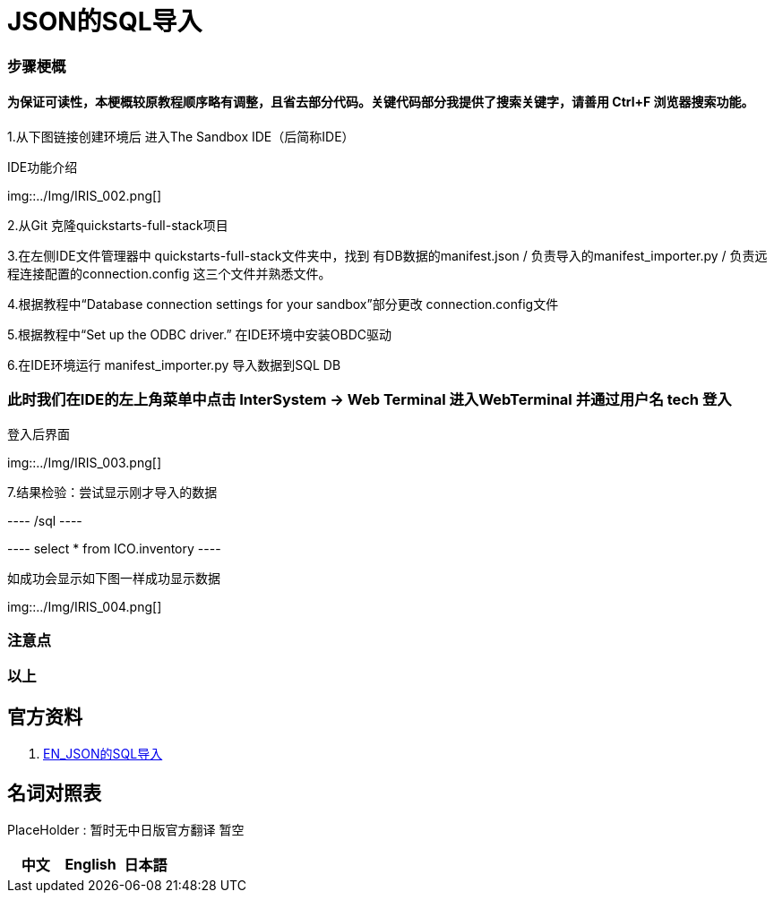 
ifdef::env-github[]
:tip-caption: :bulb:
:note-caption: :information_source:
:important-caption: :heavy_exclamation_mark:
:caution-caption: :fire:
:warning-caption: :warning:
endif::[]
ifndef::imagesdir[:imagesdir: ../images]

= JSON的SQL导入

=== 步骤梗概

==== 为保证可读性，本梗概较原教程顺序略有调整，且省去部分代码。关键代码部分我提供了搜索关键字，请善用 Ctrl+F 浏览器搜索功能。

1.从下图链接创建环境后 进入The Sandbox IDE（后简称IDE）

IDE功能介绍

img::../Img/IRIS_002.png[] 

2.从Git 克隆quickstarts-full-stack项目

3.在左侧IDE文件管理器中 quickstarts-full-stack文件夹中，找到 有DB数据的manifest.json / 负责导入的manifest_importer.py / 负责远程连接配置的connection.config 这三个文件并熟悉文件。

4.根据教程中“Database connection settings for your sandbox”部分更改 connection.config文件

5.根据教程中“Set up the ODBC driver.” 在IDE环境中安装OBDC驱动

6.在IDE环境运行 manifest_importer.py 导入数据到SQL DB

=== 此时我们在IDE的左上角菜单中点击 InterSystem -> Web Terminal 进入WebTerminal 并通过用户名 tech 登入

登入后界面

img::../Img/IRIS_003.png[] 

7.结果检验：尝试显示刚才导入的数据

---- /sql ----

---- select * from ICO.inventory ----

如成功会显示如下图一样成功显示数据

img::../Img/IRIS_004.png[] 

=== 注意点


=== 以上

== 官方资料 
1. https://gettingstarted.intersystems.com/full-stack/full-stack-part-one/#getsandbox[EN_JSON的SQL导入]

== 名词对照表
PlaceHolder : 暂时无中日版官方翻译 暂空
[options="header,footer" cols="s,s,s"]
|=======================
|中文|English|日本語

|=======================


    
